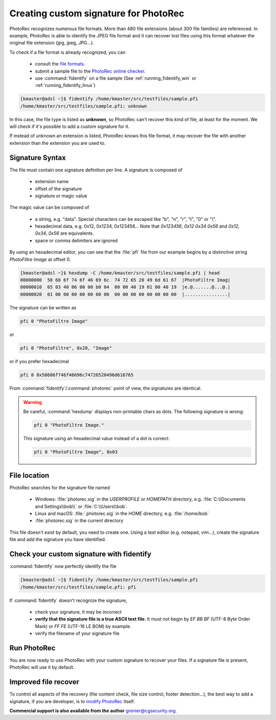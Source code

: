 Creating custom signature for PhotoRec
======================================

PhotoRec recognizes numerous file formats. More than 480 file extensions (about 300 file families) are referenced.
In example, PhotoRec is able to identify the JPEG file format and it can recover lost files using this format whatever the original file extension (jpg, jpeg, JPG...).

To check if a file format is already recognized, you can

 * consult the `file formats <https://www.cgsecurity.org/wiki/File_Formats_Recovered_By_PhotoRec>`_.
 * submit a sample file to the `PhotoRec online checker <https://www.cgsecurity.org/photorec/>`_.
 * use :command:`fidentify` on a file sample (See :ref:`running_fidentify_win` or :ref:`running_fidentify_linux`)

.. code-block:: none

	[kmaster@adsl ~]$ fidentify /home/kmaster/src/testfiles/sample.pfi
	/home/kmaster/src/testfiles/sample.pfi: unknown


In this case, the file type is listed as **unknown**, so PhotoRec can't recover this kind of file, at least for the moment. We will check if it's possible to add a custom signature for it.

If instead of unknown an extension is listed, PhotoRec knows this file format, it may recover the file with another extension than the extension you are used to.

Signature Syntax
****************

The file must contain one signature definition per line. A signature is composed of

 * extension name
 * offset of the signature
 * signature or magic value

The magic value can be composed of

 * a string, e.g. "data". Special characters can be escaped like "\b", "\n", "\r", "\t", "\0" or "\\".
 * hexadecimal data, e.g. 0x12, 0x1234, 0x123456... Note that `0x123456`, `0x12 0x34 0x56` and `0x12, 0x34, 0x56` are equivalents.
 * space or comma delimiters are ignored

By using an hexadecimal editor, you can see that the :file:`pfi` file from our example begins by a distinctive string `PhotoFiltre Image` at offset 0.

.. code-block:: none

	[kmaster@adsl ~]$ hexdump -C /home/kmaster/src/testfiles/sample.pfi | head
	00000000  50 68 6f 74 6f 46 69 6c  74 72 65 20 49 6d 61 67  |PhotoFiltre Imag|
	00000010  65 03 40 06 00 00 b0 04  00 00 40 19 01 00 40 19  |e.@.......@...@.|
	00000020  01 00 00 00 00 00 00 00  00 00 00 00 00 00 00 00  |................|

The signature can be written as

.. code-block:: none

	pfi 0 "PhotoFiltre Image"

or

.. code-block:: none

	pfi 0 "PhotoFiltre", 0x20, "Image"

or if you prefer hexadecimal

.. code-block:: none

	pfi 0 0x50686f746f46696c74726520496d616765

From :command:`fidentify`/:command:`photorec` point of view, the signatures are identical.

.. warning::
   Be careful, :command:`hexdump` displays non-printable chars as dots. The following signature is wrong:

   .. code-block:: none

           pfi 0 "PhotoFiltre Image."

   This signature using an hexadecimal value instead of a dot is correct:

   .. code-block:: none

           pfi 0 "PhotoFiltre Image", 0x03



File location
*************

PhotoRec searches for the signature file named

 * Windows: :file:`photorec.sig` in the `USERPROFILE` or `HOMEPATH` directory, e.g. :file:`C:\\Documents and Settings\\bob\\` or :file:`C:\\Users\\bob`.
 * Linux and macOS: :file:`.photorec.sig` in the `HOME` directory, e.g. :file:`/home/bob`
 * :file:`photorec.sig` in the current directory

This file doesn't exist by default, you need to create one.
Using a text editor (e.g. notepad, vim...), create the signature file and add the signature you have identified.

Check your custom signature with fidentify
******************************************

:command:`fidentify` now perfectly identify the file

.. code-block:: none

	[kmaster@adsl ~]$ fidentify /home/kmaster/src/testfiles/sample.pfi
	/home/kmaster/src/testfiles/sample.pfi: pfi

If :command:`fidentify` doesn't recognize the signature,

 * check your signature, it may be incorrect
 * **verify that the signature file is a true ASCII text file**. It must not begin by `EF BB BF` (UTF-8 Byte Order Mark) or `FF FE` (UTF-16 LE BOM) by example.
 * verify the filename of your signature file

Run PhotoRec
************

You are now ready to use PhotoRec with your custom signature to recover your files.
If a signature file is present, PhotoRec will use it by default.

Improved file recover
**********************

To control all aspects of the recovery (file content check, file size control, footer detection...),
the best way to add a signature, if you are developer, is to `modify PhotoRec <https://www.cgsecurity.org/wiki/Developers#Adding_a_new_file_format_to_PhotoRec>`_ itself.

**Commercial support is also available from the author** grenier@cgsecurity.org.
